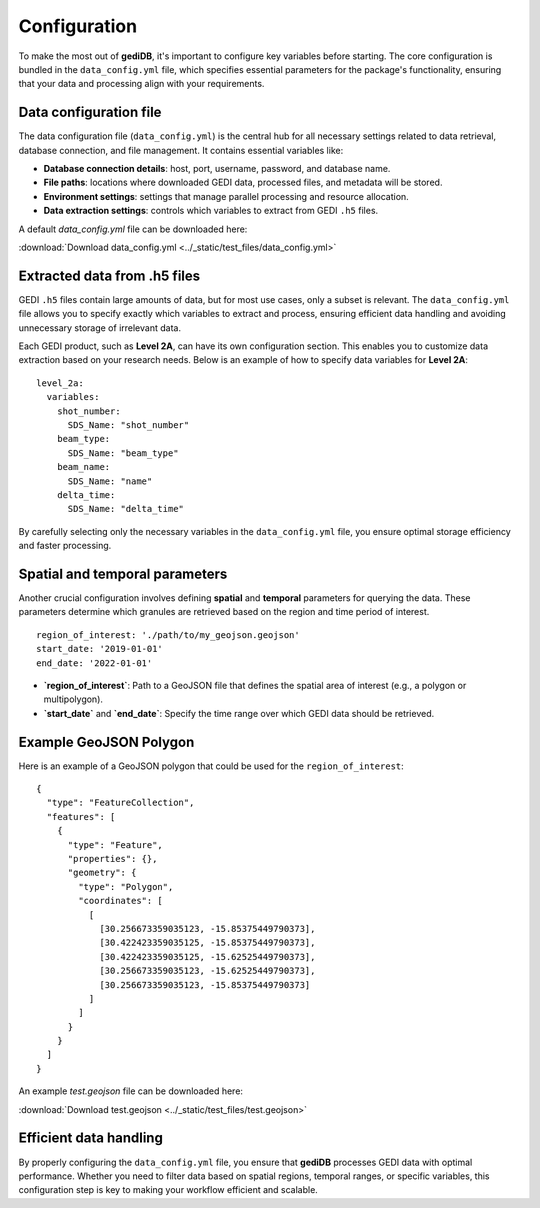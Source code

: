 .. _basics.setup:

#############
Configuration
#############

To make the most out of **gediDB**, it's important to configure key variables before starting. The core configuration is bundled in the ``data_config.yml`` file, which specifies essential parameters for the package's functionality, ensuring that your data and processing align with your requirements.

Data configuration file
-----------------------

The data configuration file (``data_config.yml``) is the central hub for all necessary settings related to data retrieval, database connection, and file management. It contains essential variables like:

- **Database connection details**: host, port, username, password, and database name.
- **File paths**: locations where downloaded GEDI data, processed files, and metadata will be stored.
- **Environment settings**: settings that manage parallel processing and resource allocation.
- **Data extraction settings**: controls which variables to extract from GEDI ``.h5`` files.

A default `data_config.yml` file can be downloaded here:

:download:`Download data_config.yml <../_static/test_files/data_config.yml>`

Extracted data from .h5 files
-----------------------------

GEDI ``.h5`` files contain large amounts of data, but for most use cases, only a subset is relevant. The ``data_config.yml`` file allows you to specify exactly which variables to extract and process, ensuring efficient data handling and avoiding unnecessary storage of irrelevant data.

Each GEDI product, such as **Level 2A**, can have its own configuration section. This enables you to customize data extraction based on your research needs. Below is an example of how to specify data variables for **Level 2A**:

::

    level_2a:
      variables:
        shot_number:
          SDS_Name: "shot_number"
        beam_type:
          SDS_Name: "beam_type"
        beam_name:
          SDS_Name: "name"
        delta_time:
          SDS_Name: "delta_time"

By carefully selecting only the necessary variables in the ``data_config.yml`` file, you ensure optimal storage efficiency and faster processing.

Spatial and temporal parameters
-------------------------------

Another crucial configuration involves defining **spatial** and **temporal** parameters for querying the data. These parameters determine which granules are retrieved based on the region and time period of interest.

::

  region_of_interest: './path/to/my_geojson.geojson'
  start_date: '2019-01-01'
  end_date: '2022-01-01'

- **`region_of_interest`**: Path to a GeoJSON file that defines the spatial area of interest (e.g., a polygon or multipolygon).
- **`start_date`** and **`end_date`**: Specify the time range over which GEDI data should be retrieved.

Example GeoJSON Polygon
-----------------------

Here is an example of a GeoJSON polygon that could be used for the ``region_of_interest``:

::

    {
      "type": "FeatureCollection",
      "features": [
        {
          "type": "Feature",
          "properties": {},
          "geometry": {
            "type": "Polygon",
            "coordinates": [
              [
                [30.256673359035123, -15.85375449790373],
                [30.422423359035125, -15.85375449790373],
                [30.422423359035125, -15.62525449790373],
                [30.256673359035123, -15.62525449790373],
                [30.256673359035123, -15.85375449790373]
              ]
            ]
          }
        }
      ]
    }

An example `test.geojson` file can be downloaded here:

:download:`Download test.geojson <../_static/test_files/test.geojson>`


Efficient data handling
-----------------------

By properly configuring the ``data_config.yml`` file, you ensure that **gediDB** processes GEDI data with optimal performance. Whether you need to filter data based on spatial regions, temporal ranges, or specific variables, this configuration step is key to making your workflow efficient and scalable.
